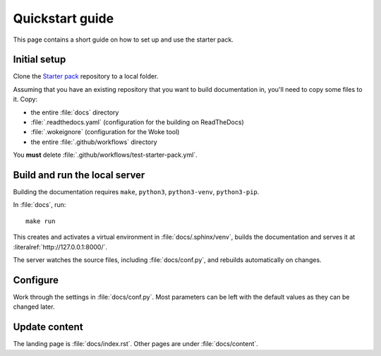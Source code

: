 .. _quickstart:

================
Quickstart guide
================

This page contains a short guide on how to set up and use the starter pack. 


Initial setup
=============

Clone the `Starter pack <https://github.com/canonical/sphinx-docs-starter-pack>`_ repository to a local folder.

Assuming that you have an existing repository that you want to build documentation in, you'll need to copy some files to it. Copy:

* the entire :file:`docs` directory
* :file:`.readthedocs.yaml` (configuration for the building on ReadTheDocs)
* :file:`.wokeignore` (configuration for the Woke tool)
* the entire :file:`.github/workflows` directory 

You **must** delete :file:`.github/workflows/test-starter-pack.yml`.

Build and run the local server
==============================

Building the documentation requires ``make``, ``python3``, ``python3-venv``, ``python3-pip``.

In :file:`docs`, run::

    make run

This creates and activates a virtual environment in :file:`docs/.sphinx/venv`, builds the documentation and serves it at :literalref:`http://127.0.0.1:8000/`.

The server watches the source files, including :file:`docs/conf.py`, and rebuilds automatically on changes.

Configure
=========

Work through the settings in :file:`docs/conf.py`. Most parameters can be left with the default values as they can be changed later.

Update content
==============

The landing page is :file:`docs/index.rst`. Other pages are under :file:`docs/content`.
